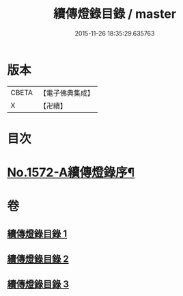 #+TITLE: 續傳燈錄目錄 / master
#+DATE: 2015-11-26 18:35:29.635763
* 版本
 |     CBETA|【電子佛典集成】|
 |         X|【卍續】    |

* 目次
* [[file:KR6q0015_001.txt::001-0001a1][No.1572-A續傳燈錄序¶]]
* 卷
** [[file:KR6q0015_001.txt][續傳燈錄目錄 1]]
** [[file:KR6q0015_002.txt][續傳燈錄目錄 2]]
** [[file:KR6q0015_003.txt][續傳燈錄目錄 3]]
